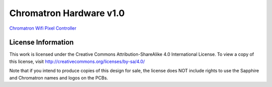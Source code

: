 Chromatron Hardware v1.0
========================

`Chromatron Wifi Pixel Controller <http://chromatron.io>`_



License Information
-------------------

This work is licensed under the Creative Commons Attribution-ShareAlike 4.0 International License. To view a copy of this license, visit http://creativecommons.org/licenses/by-sa/4.0/ 


Note that if you intend to produce copies of this design for sale, the license does NOT include rights to use the Sapphire and Chromatron names and logos on the PCBs.